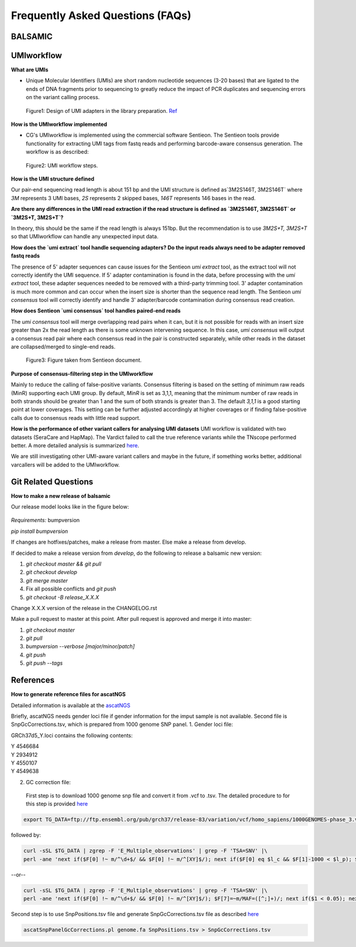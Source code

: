 =================================
Frequently Asked Questions (FAQs)
=================================

**BALSAMIC**
^^^^^^^^^^^^^^^^^^^^^^^^^^^^^^^^



**UMIworkflow**
^^^^^^^^^^^^^^^^^^^^^^^^^^^^^^^^

**What are UMIs**

- Unique Molecular Identifiers (UMIs) are short random nucleotide sequences (3-20 bases) that are ligated to the ends of DNA fragments prior to sequencing to greatly reduce the impact of PCR duplicates and sequencing errors on the variant calling process.

.. figure:: images/UMI.png

    Figure1: Design of UMI adapters in the library preparation. Ref_ 

.. _Ref: https://plone.bcgsc.ca/services/solseq/duplex-umi-documents/idt_analysisguideline_varcall-umis-dupseqadapters/

__ Ref_


**How is the UMIworkflow implemented**

- CG's UMIworkflow is implemented using the commercial software Sentieon. The Sentieon tools provide functionality for extracting UMI tags from fastq reads and performing barcode-aware consensus generation. The workflow is as described:

.. figure:: images/UMIworkflow.png

    Figure2: UMI workflow steps.

**How is the UMI structure defined**

Our pair-end sequencing read length is about 151 bp and the UMI structure is defined as`3M2S146T, 3M2S146T` where `3M` represents 3 UMI bases, `2S` represents 2 skipped bases,  `146T` represents 146 bases in the read.

**Are there any differences in the UMI read extraction if the read structure is defined as `3M2S146T, 3M2S146T` or `3M2S+T, 3M2S+T`?**

In theory, this should be the same if the read length is always 151bp. But the recommendation is to use `3M2S+T, 3M2S+T` so that UMIworkflow can handle any unexpected input data.

**How does the `umi extract` tool handle sequencing adapters?  Do the input reads always need to be adapter removed fastq reads**

The presence of 5' adapter sequences can cause issues for the Sentieon `umi extract` tool, as the extract tool will not correctly identify the UMI sequence. If 5' adapter contamination is found in the data, before processing with the `umi extract` tool, these adapter sequences needed to be removed with a third-party trimming tool. 
3' adapter contamination is much more common and can occur when the insert size is shorter than the sequence read length. The Sentieon `umi consensus` tool will correctly identify and handle 3' adapter/barcode contamination during consensus read creation.

**How does Sentieon `umi consensus` tool handles paired-end reads**

The `umi consensus` tool will merge overlapping read pairs when it can, but it is not possible for reads with an insert size greater than 2x the read length as there is some unknown intervening sequence. In this case, `umi consensus` will output a consensus read pair where each consensus read in the pair is constructed separately, while other reads in the dataset are collapsed/merged to single-end reads.

.. figure:: images/sentieon_consensus.jpg

    Figure3: Figure taken from Sentieon document. 

**Purpose of consensus-filtering step in the UMIworkflow**

Mainly to reduce the calling of false-positive variants. Consensus filtering is based on the setting of minimum raw reads (MinR) supporting each UMI group.  By default, `MinR` is set as 3,1,1, meaning that the minimum number of raw reads in both strands should be greater than 1 and the sum of both strands is greater than 3.   The default `3,1,1` is a good starting point at lower coverages. This setting can be further adjusted accordingly at higher coverages or if finding false-positive calls due to consensus reads with little read support.

**How is the performance of other variant callers for analysing UMI datasets**
UMI workflow is validated with two datasets (SeraCare and HapMap). The Vardict failed to call the true reference variants while the TNscope performed better. A more detailed analysis is summarized here_. 

.. _here: https://drive.google.com/file/d/1Y1kNPE5u9VvykjmNhG4RydVMUyezbqh5/view?usp=sharing

We are still investigating other UMI-aware variant callers and maybe in the future, if something works better, additional varcallers will be added to the UMIworkflow.

**Git Related Questions**
^^^^^^^^^^^^^^^^^^^^^^^^^^^^^^^^

**How to make a new release of balsamic**

Our release model looks like in the figure below:

.. figure:: images/git_releasemodel.png

*Requirements:* bumpversion

`pip install bumpversion`

If changes are hotfixes/patches, make a release from master.
Else make a release from develop.

If decided to make a release version from `develop`, do the following to release a balsamic new version:

1. `git checkout master && git pull`
2. `git checkout develop`
3. `git merge master`
4.  Fix all possible conflicts and `git push`
5. `git checkout -B release_X.X.X`

Change X.X.X version of the release in the CHANGELOG.rst

Make a pull request to master at this point. After pull request is approved and merge it into master:

1. `git checkout master`
2. `git pull`
3. `bumpversion --verbose [major/minor/patch]`
4. `git push`
5. `git push --tags`


**References**
^^^^^^^^^^^^^^^^^^^^^^^^^^^^^^^^

**How to generate reference files for ascatNGS**

Detailed information is available at the ascatNGS_

.. _ascatNGS: https://github.com/cancerit/ascatNgs

Briefly, ascatNGS needs gender loci file if gender information for the imput sample is not available. Second file is SnpGcCorrections.tsv, which is prepared from 1000 genome SNP panel.
1. Gender loci file:
  
GRCh37d5_Y.loci contains the following contents:

.. line-block::
    Y	4546684
    Y	2934912
    Y	4550107
    Y	4549638

2. GC correction file:
 
 First step is to download 1000 genome snp file and convert it from .vcf to .tsv. The detailed procedure to for this step is provided here_

.. here_: https://github.com/cancerit/ascatNgs/wiki/Human-reference-files-from-1000-genomes-VCFs

.. code:: console

    export TG_DATA=ftp://ftp.ensembl.org/pub/grch37/release-83/variation/vcf/homo_sapiens/1000GENOMES-phase_3.vcf.gz


followed by:

.. code:: console

    curl -sSL $TG_DATA | zgrep -F 'E_Multiple_observations' | grep -F 'TSA=SNV' |\
    perl -ane 'next if($F[0] !~ m/^\d+$/ && $F[0] !~ m/^[XY]$/); next if($F[0] eq $l_c && $F[1]-1000 < $l_p); $F[7]=~m/MAF=([^;]+)/; next if($1 < 0.05); printf "%s\t%s\t%d\n", $F[2],$F[0],$F[1]; $l_c=$F[0]; $l_p=$F[1];' > SnpPositions_GRCh37_1000g.tsv


--or--

.. code:: console

    curl -sSL $TG_DATA | zgrep -F 'E_Multiple_observations' | grep -F 'TSA=SNV' |\
    perl -ane 'next if($F[0] !~ m/^\d+$/ && $F[0] !~ m/^[XY]$/); $F[7]=~m/MAF=([^;]+)/; next if($1 < 0.05); next if($F[0] eq $l_c && $F[1]-1000 < $l_p); printf "%s\t%s\t%d\n", $F[2],$F[0],$F[1]; $l_c=$F[0]; $l_p=$F[1];' > SnpPositions_GRCh37_1000g.tsv


Second step is to use SnpPositions.tsv file and generate SnpGcCorrections.tsv file as described here_

.. here_: https://github.com/cancerit/ascatNgs/wiki/Convert-SnpPositions.tsv-to-SnpGcCorrections.tsv

.. code:: console

    ascatSnpPanelGcCorrections.pl genome.fa SnpPositions.tsv > SnpGcCorrections.tsv

